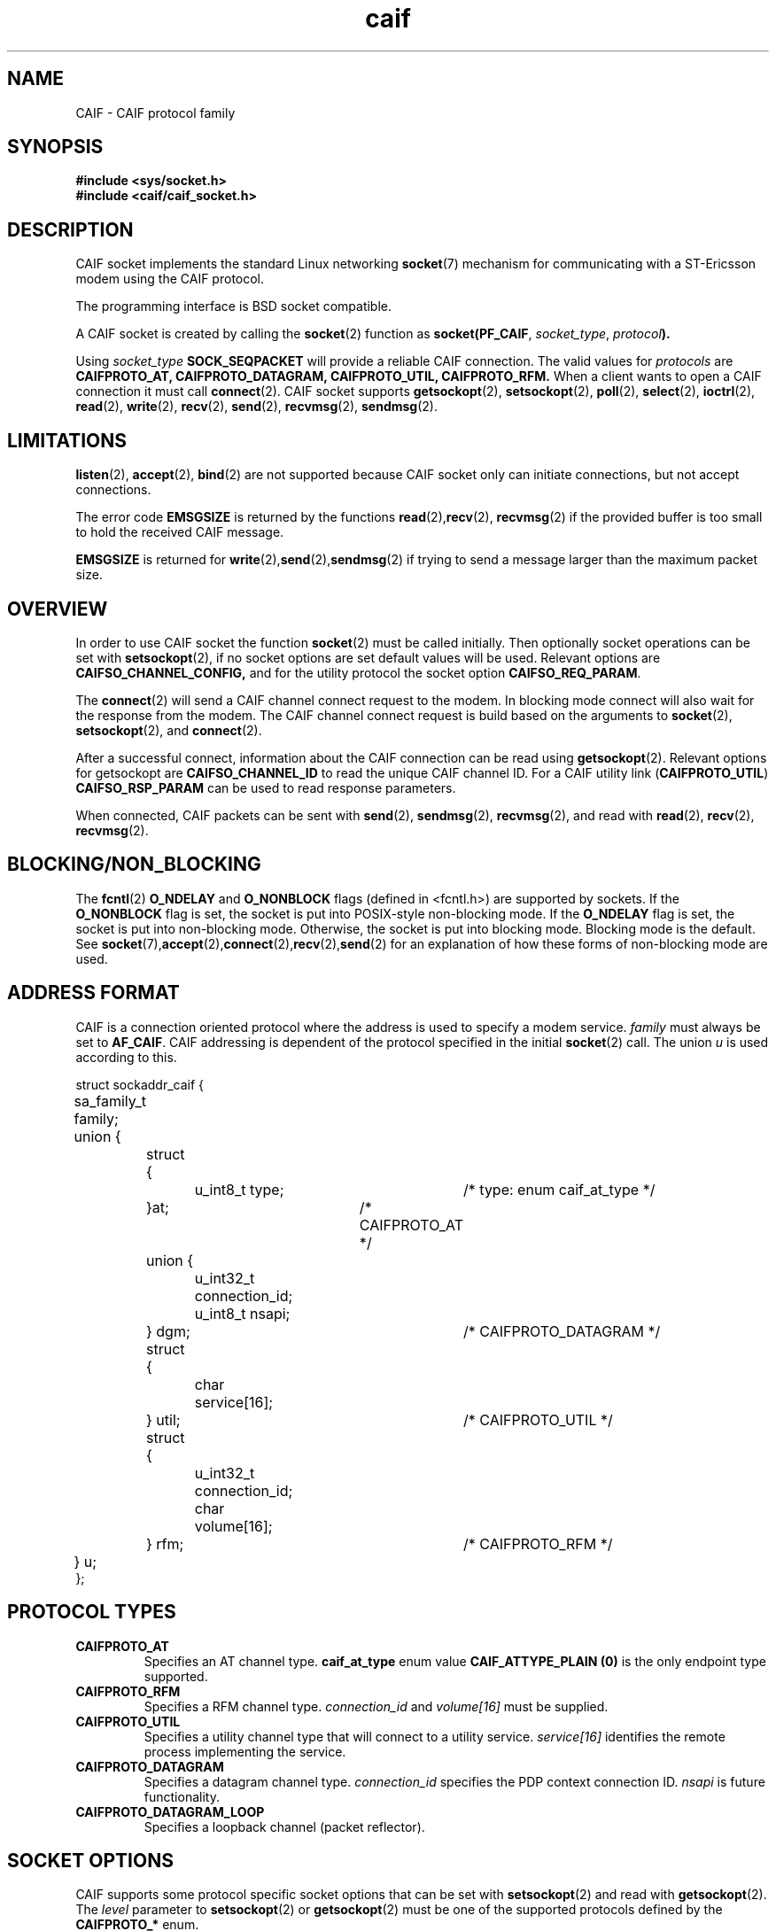 .TH  caif 7  "November, 2009" "version 0.1" "ST Ericsson"
.SH NAME
CAIF \- CAIF protocol family
.SH SYNOPSIS
.nf
.B #include <sys/socket.h>
.B #include <caif/caif_socket.h>
.fi
.SH DESCRIPTION
CAIF socket implements the standard Linux networking
.BR socket (7)
mechanism for communicating with a ST-Ericsson modem using the CAIF protocol.

The programming interface is BSD socket compatible.

A CAIF socket is created by calling the
.BR socket (2)
function as
.BR socket(PF_CAIF ,
.IR socket_type ,
.IB protocol ).

Using
.I socket_type
.B SOCK_SEQPACKET
will provide a reliable CAIF connection. The valid values for
.I protocols
are
.B CAIFPROTO_AT, CAIFPROTO_DATAGRAM, CAIFPROTO_UTIL, CAIFPROTO_RFM.
When a client wants to open a CAIF connection it must call
.BR connect (2).
CAIF socket supports
.BR getsockopt (2),
.BR setsockopt (2),
.BR poll (2),
.BR select (2),
.BR ioctrl (2),
.BR read (2),
.BR write (2),
.BR recv (2),
.BR send (2),
.BR recvmsg (2),
.BR sendmsg (2).

.SH LIMITATIONS
.BR listen (2),
.BR accept (2),
.BR bind (2)
are not supported because CAIF socket only can initiate connections,
but not accept connections.

The error code
.B EMSGSIZE
is returned by the functions
.BR read (2), recv (2),
.BR recvmsg (2)
if the provided buffer is too small to hold the received CAIF message.

.B EMSGSIZE
is returned for
.BR write (2), send (2), sendmsg (2)
if trying to send a message larger than the maximum packet size.

.SH OVERVIEW
In order to use CAIF socket the function
.BR socket (2)
must be called initially.
Then optionally socket operations
can be set with
.BR setsockopt (2),
if no socket options are set default
values will be used. Relevant options are
.BR CAIFSO_CHANNEL_CONFIG,
and for
the utility protocol the socket option
.BR CAIFSO_REQ_PARAM .

The
.BR connect (2)
will send a CAIF channel connect request to the modem.
In blocking mode connect will also wait for the response from the modem.
The CAIF channel connect request is build based on the arguments to
.BR socket (2),
.BR setsockopt (2),
and
.BR connect (2).

After a successful connect, information about the CAIF connection
can be read using
.BR getsockopt (2).
Relevant options for getsockopt are
.B CAIFSO_CHANNEL_ID
to read the unique CAIF channel ID.
For a CAIF utility link
.RB ( CAIFPROTO_UTIL )
.B CAIFSO_RSP_PARAM
can be used to read response parameters.

When connected, CAIF packets can be sent with
.BR send (2),
.BR sendmsg (2),
.BR recvmsg (2),
and read with
.BR read (2),
.BR recv (2),
.BR recvmsg (2).

.SH BLOCKING/NON_BLOCKING
The
.BR fcntl (2)
.BR O_NDELAY " and " O_NONBLOCK
flags (defined in <fcntl.h>) are supported by sockets. If the
.B O_NONBLOCK
flag is set, the socket is put into POSIX-style non-blocking mode.
If the
.B O_NDELAY
flag is set, the socket is put into non-blocking mode. Otherwise,
the socket is put into blocking mode. Blocking mode is the default.
See
.BR socket (7), accept (2), connect (2), recv (2), send (2)
for an explanation of how these forms of non-blocking mode are used.
.SH ADDRESS FORMAT
CAIF is a connection oriented protocol where the address is used to specify
a modem service.
.I family
must always be set to
.BR AF_CAIF .
CAIF addressing is dependent of the protocol specified in the initial
.BR socket (2)
call. The union
.I u
is used according to this.

.nf
struct sockaddr_caif {
	sa_family_t  family;
	union {
		struct {
			u_int8_t type; 	/* type: enum caif_at_type */
		}at;				/* CAIFPROTO_AT */
		union {
			u_int32_t connection_id;
			u_int8_t  nsapi;
		} dgm;				/* CAIFPROTO_DATAGRAM */
		struct {
			char service[16];
		} util;				/* CAIFPROTO_UTIL */
		struct {
			u_int32_t connection_id;
			char      volume[16];
		} rfm;				/* CAIFPROTO_RFM */
	} u;
};
.fi

.SH PROTOCOL TYPES
.TP
.B CAIFPROTO_AT
Specifies an AT channel type.
.B caif_at_type
enum value
.B CAIF_ATTYPE_PLAIN (0)
is the only endpoint type supported.

.TP
.B CAIFPROTO_RFM
Specifies a RFM channel type.
.I connection_id
and
.I volume[16]
must be supplied.
.TP
.B CAIFPROTO_UTIL
Specifies a utility channel type that will connect to a utility service.
.I service[16]
identifies the remote process implementing the service.
.TP
.B CAIFPROTO_DATAGRAM
Specifies a datagram channel type.
.I connection_id
specifies the PDP context connection ID.
.I nsapi
is future functionality.
.TP
.B CAIFPROTO_DATAGRAM_LOOP
Specifies a loopback channel (packet reflector).

.SH SOCKET OPTIONS
CAIF supports some protocol specific socket options that can be set with
.BR setsockopt (2)
and read with
.BR getsockopt (2).
The
.I level
parameter to
.BR setsockopt (2)
or
.BR getsockopt (2)
must be one of the supported protocols defined by the
.B CAIFPROTO_*
enum.

.TP
.B CAIFSO_LINK_SELECT
When muliple CAIF Link layers are available the CAIF socket will
default use the high bandwidth link. But the link selection can
be set explicitly with the socket option
.B CAIFSO_LINK_SELECT.
Either a high bandwidth link can be selected by using
.B CAIF_LINK_HIGH_BANDW
as argument or a low latency link can be selected with argument
.B CAIF_LINK_LOW_LATENCY
This option is of type u_int32_t.
Alternativly to this option SO_BINDTODEVICE can be used.
.TP
.B SO_BINDTODEVICE
can be used to bind a CAIF socket to an named
.I struct ifreq
with element name set to the desired CAIF interface.
.TP
.B SO_PRIORITY
can be used to specify the CAIF Channel priority.
The is used as argument of type int.
The priority must be a between 0 and 31 where 0 is
the lowest priority of the channel.
.TP
.B CAIFSO_REQ_PARAM
For connections of type
.B CAIFPROTO_UTIL
additional request parameters may be supplied with this socket option.
The actual parameters are send using
the struct
.I caif_param.

.nf
struct caif_param {
        u_int16_t size;
        u_int8_t  data[256];
};
.fi
.I size
and
.I data
specifies the request parameter length and value.
.TP
.B CAIFSO_RSP_PARAM
For connections of type
.B CAIFPROTO_UTIL
the modem may supply extra response parameters in the connect response.
.TP
.B CAIFSO_CHANNEL_ID
Every open connection has a unique CAIF connection ID.
This is assigned by the modem and is unique for every CAIF connection in the system.
This socket option allows connection ID (u_int32_t) to be read after a successful connect.

.TP
.B CAIFSO_CHANNEL_CONFIG - DEPREPECATED
When connecting a CAIF socket, the address given in sockaddr_caif is not
the only parameters in the
actual CAIF connect message. It also contains priority on the connection
and specification of which physical link to use for the connection.
If this options is not set default values will be used for the connection.

.nf
struct caif_channel_opt {
        u_int16_t  priority;
        u_int16_t  link_selector;
        char       link_name[16];
};
.fi
The structure
.B caif_channel_opt
is used for the socket option
.B CAIFSO_CHANNEL_CONFIG.
When setting up a CAIF connection the socket option can be used to specify the
priority and the physical link to use for the specific connection.
.I priority
is a number between 0 and 31 where 0 is the lowest priority of the channel.
If
.I link_name[16]
is specified, the connection will use the specified physical link.
Otherwise
.I link_selector
should be set to
.B CAIF_LINK_LOW_LATENCY
for low latency connections and
.B CAIF_LINK_HIGH_BANDW
for high bandwidth connections.

.SH ERROR CODES
.TP
.B [ENOTSUP]
Generally used when using unsupported functionality in the CAIF socket layer.
.TP
.B [EINVAL]
Invalid argument passed.
.TP
.B [EPIPE]
Connection is closed.
.TP
.B [EAGAIN]
Only valid for non-blocking sockets.
Operation would either block or a receive timeout had been
set and the timeout expired before any data were received.
E.g. used for send operations when CAIF channel is in state FLOW-OFF.
.TP
.B [EMSGSIZE]
Sending (
.BR write (2), send (2), sendmsg (2)
)fails with this error code if the message length is less than or equal to 0 or greater than maximum CAIF packet size.

Receiving (
.BR  read (2), recv (2), recvmsg (2)
) fails with this error code if the CAIF packet size is larger than the provided buffer.

.TP
.B [EBADF]
 The argument socket is an invalid descriptor.
.TP
.B [EFAULT]
 The receive buffer pointer(s) points outside the address space of the process.
.TP
.B [EINTR]
 The receive was interrupted by delivery of a signal
 before any data were available.
.TP
.B [ENOBUFS]
The CAIF link layer cannot send packets due to full packet queues or
flow stop. This may indicate that the link layer has stopped sending,
but may be caused by transient congestion.
.TP
.B [ENOTCONN]
 The CAIF socket is not connected (see
.BR connect (2)).
.TP
.B [ENOTSOCK]
 The argument socket does not refer to a socket.
.TP
.B [EOPNOTSUPP]
 The type and/or protocol of the socket does not support the option(s) specified in the flags.
.TP
.B [ENOMEM]
 Insufficient memory is available.


.SH EXAMPLES (1)
.nf
  ...
  struct sockaddr_caif addr = {
    .family = AF_CAIF,
    .u.at.type = CAIF_ATTYPE_PLAIN
  };
  /* Create a CAIF socket for AT Service */
  s = socket(AF_CAIF, SOCK_SEQPACKET, CAIFPROTO_AT);

  /* Connect to the AT Service at the modem */
  connect(s, (struct sockaddr *) &addr, sizeof(addr));
  ...
.fi

.SH EXAMPLES (2)

.nf
 struct sockaddr_caif addr = {
    .family = AF_CAIF,
    .u.util.service = "psock_test",
  };
  struct caif_channel_opt conf = {
    .priority = 10,
    .link_selector = CAIF_LINK_HIGH_BANDW,
  };
  struct caif_param rsp,req = {
    .size = 1,
    .data = {1}
  };
  u_int32_t connid;

  /* Create a CAIF socket for Utility Service */
  s = socket(PF_CAIF, SOCK_SEQPACKET, CAIFPROTO_UTIL);

  /* Set the Channel Options */
  setsockopt(s, SOL_CAIF, CAIFSO_CHANNEL_CONFIG, &conf, sizeof(conf));

  /* Set the Request Parameters on the Utility Link */
  setsockopt(s, SOL_CAIF, CAIFSO_REQ_PARAM, &req, sizeof(req));

  /* Connect to the Utility Service */
  connect(s, (struct sockaddr *) &addr, sizeof(addr));

  /* Read out Parameter Responses and CAIF Connection ID */
  len = sizeof(rsp);
  getsockopt(s, SOL_CAIF, CAIFSO_RSP_PARAM, &rsp, &len);
  len = sizeof(connid);
  getsockopt(s, SOL_CAIF, CAIFSO_CHANNEL_ID, &connid, &len);
.fi
.PP
.SH AUTHOR
Sjur Brandeland <sjur.brandeland@stericsson.com>
.SH COPYRIGHT
Copyright (C) ST-Ericsson AB 2010
.SH SEE ALSO
.BR socket (2),
.BR connect (2),
.BR setsockopt (2),
.BR getsockopt (2),
.BR read (2),
.BR write (2),
.BR recv (2),
.BR recvmsg (2),
.BR send (2),
.BR sendmsg (2)
